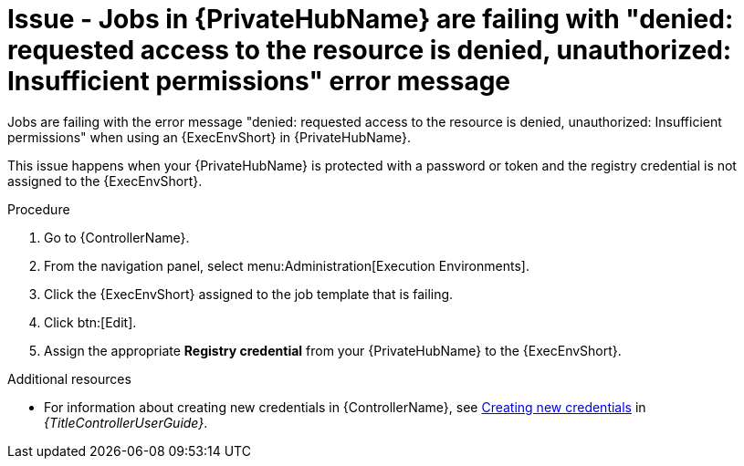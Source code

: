 [id="troubleshoot-job-permissions"]
= Issue - Jobs in {PrivateHubName} are failing with "denied: requested access to the resource is denied, unauthorized: Insufficient permissions" error message

Jobs are failing with the error message "denied: requested access to the resource is denied, unauthorized: Insufficient permissions" when using an {ExecEnvShort} in {PrivateHubName}.

This issue happens when your {PrivateHubName} is protected with a password or token and the registry credential is not assigned to the {ExecEnvShort}.

.Procedure

. Go to {ControllerName}.
. From the navigation panel, select menu:Administration[Execution Environments].
. Click the {ExecEnvShort} assigned to the job template that is failing.
. Click btn:[Edit].
. Assign the appropriate *Registry credential* from your {PrivateHubName} to the {ExecEnvShort}.

[role="_additional-resources"]
.Additional resources

* For information about creating new credentials in {ControllerName}, see link:{URLControllerUserGuide}/controller-credentials#controller-create-credential[Creating new credentials] in _{TitleControllerUserGuide}_.
